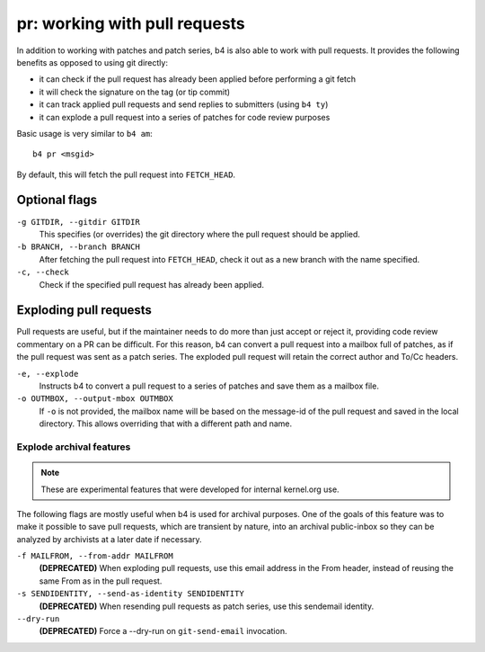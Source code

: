 pr: working with pull requests
==============================
In addition to working with patches and patch series, b4 is also able to
work with pull requests. It provides the following benefits as opposed
to using git directly:

* it can check if the pull request has already been applied before
  performing a git fetch
* it will check the signature on the tag (or tip commit)
* it can track applied pull requests and send replies to submitters
  (using ``b4 ty``)
* it can explode a pull request into a series of patches for code review
  purposes

Basic usage is very similar to ``b4 am``::

    b4 pr <msgid>

By default, this will fetch the pull request into ``FETCH_HEAD``.

Optional flags
--------------

``-g GITDIR, --gitdir GITDIR``
  This specifies (or overrides) the git directory where the pull request
  should be applied.

``-b BRANCH, --branch BRANCH``
  After fetching the pull request into ``FETCH_HEAD``, check it out as a
  new branch with the name specified.

``-c, --check``
  Check if the specified pull request has already been applied.

Exploding pull requests
-----------------------
Pull requests are useful, but if the maintainer needs to do more than
just accept or reject it, providing code review commentary on a PR can
be difficult. For this reason, b4 can convert a pull request into a
mailbox full of patches, as if the pull request was sent as a patch
series. The exploded pull request will retain the correct author and
To/Cc headers.

``-e, --explode``
  Instructs b4 to convert a pull request to a series of patches and save
  them as a mailbox file.

``-o OUTMBOX, --output-mbox OUTMBOX``
  If ``-o`` is not provided, the mailbox name will be based on the
  message-id of the pull request and saved in the local directory. This
  allows overriding that with a different path and name.

Explode archival features
~~~~~~~~~~~~~~~~~~~~~~~~~
.. note::

   These are experimental features that were developed for internal
   kernel.org use.

The following flags are mostly useful when b4 is used
for archival purposes. One of the goals of this feature was to make it
possible to save pull requests, which are transient by nature, into an
archival public-inbox so they can be analyzed by archivists at a later
date if necessary.

``-f MAILFROM, --from-addr MAILFROM``
  **(DEPRECATED)** When exploding pull requests, use this email address
  in the From header, instead of reusing the same From as in the pull
  request.

``-s SENDIDENTITY, --send-as-identity SENDIDENTITY``
  **(DEPRECATED)** When resending pull requests as patch series, use
  this sendemail identity.

``--dry-run``
  **(DEPRECATED)** Force a --dry-run on ``git-send-email`` invocation.

